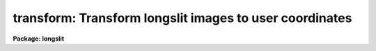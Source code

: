 .. _transform:

transform: Transform longslit images to user coordinates
========================================================

**Package: longslit**

.. raw:: html

  <section id="s_usage">
  <h3>Usage</h3>
  <p>
  transform input output fitnames
  </p>
  </section>
  <section id="s_parameters">
  <h3>Parameters</h3>
  <dl id="l_input">
  <dt><b>input</b></dt>
  <!-- Sec='PARAMETERS' Level=0 Label='input' Line='input' -->
  <dd>List of input images to be transformed.
  </dd>
  </dl>
  <dl id="l_output">
  <dt><b>output</b></dt>
  <!-- Sec='PARAMETERS' Level=0 Label='output' Line='output' -->
  <dd>List of output images.  The number of output images in the list must
  match the number of input images.
  </dd>
  </dl>
  <dl id="l_minput">
  <dt><b>minput = <span style="font-family: monospace;">""</span></b></dt>
  <!-- Sec='PARAMETERS' Level=0 Label='minput' Line='minput = ""' -->
  <dd>List of input masks or references.  This mask is used to create an output
  mask and is currently not used in the calculation of the output pixel
  values.  The list may be empty, a single element to apply to all input
  images, or a list that matches the input list.  A element in the list
  may be <span style="font-family: monospace;">"BPM"</span> to use the mask referenced by the standard bad pixel mask
  keyword <span style="font-family: monospace;">"BPM"</span>, <span style="font-family: monospace;">"!&lt;keyword&gt;"</span> to use another header keyword pointing to a
  mask, or a mask filename.  The mask file is typically a pixel list file
  but it may also be an image.  The mask values are interpreted as zero and
  greater than zero with the actual values ignored.  The mask is assumed to
  be registered with the input and no coordinate system matching is used.
  The mask maybe smaller or larger than the input image with non-overlapping
  pixels ignored and missing pixels assumed to be zero valued.  The mask
  </dd>
  </dl>
  <dl id="l_moutput">
  <dt><b>moutput = <span style="font-family: monospace;">""</span></b></dt>
  <!-- Sec='PARAMETERS' Level=0 Label='moutput' Line='moutput = ""' -->
  <dd>List of output masks to be created.  The list may be empty or must match
  the input list.  Output masks may be specified even if no input mask is
  specified, in which case the output mask will identify pixels which map
  to regions outside the input images (also see the <i>blank</i> parameter).
  If an explicit extension is not specified a FITS mask is extension is
  created unless the environment variable <span style="font-family: monospace;">"masktype"</span> is set to <span style="font-family: monospace;">"pl"</span>.
  </dd>
  </dl>
  <dl id="l_fitnames">
  <dt><b>fitnames  </b></dt>
  <!-- Sec='PARAMETERS' Level=0 Label='fitnames' Line='fitnames  ' -->
  <dd>Names of the user coordinate maps in the database to be used in the transform.
  If no names are specified, using the null string <span style="font-family: monospace;">""</span>, the world coordinate
  system (WCS) of the image is used.  This latter case may be used to
  resample previously WCS calibrated images to a different linear range
  or sampling.
  </dd>
  </dl>
  <dl id="l_database">
  <dt><b>database = <span style="font-family: monospace;">"database"</span></b></dt>
  <!-- Sec='PARAMETERS' Level=0 Label='database' Line='database = "database"' -->
  <dd>Database containing the coordinate map to be used in transforming the images.
  </dd>
  </dl>
  <dl id="l_interptype">
  <dt><b>interptype = <span style="font-family: monospace;">"spline3"</span></b></dt>
  <!-- Sec='PARAMETERS' Level=0 Label='interptype' Line='interptype = "spline3"' -->
  <dd>Image interpolation type.  The allowed types are <span style="font-family: monospace;">"nearest"</span> (nearest neighbor),
  <span style="font-family: monospace;">"linear"</span> (bilinear), <span style="font-family: monospace;">"poly3"</span> (bicubic polynomial), <span style="font-family: monospace;">"poly5"</span> (biquintic
  polynomial), and <span style="font-family: monospace;">"spline3"</span> (bicubic polynomial).
  </dd>
  </dl>
  <dl id="l_flux">
  <dt><b>flux = yes</b></dt>
  <!-- Sec='PARAMETERS' Level=0 Label='flux' Line='flux = yes' -->
  <dd>Conserve flux per pixel?  If <span style="font-family: monospace;">"no"</span> then each output pixel is simply interpolated
  from the input image.  If <span style="font-family: monospace;">"yes"</span> the interpolated output pixel value is
  multiplied by the Jacobean of the transformation (essentially the ratio of
  pixel areas between the output and input images).
  </dd>
  </dl>
  <dl id="l_x1">
  <dt><b>x1 = INDEF, y1 = INDEF</b></dt>
  <!-- Sec='PARAMETERS' Level=0 Label='x1' Line='x1 = INDEF, y1 = INDEF' -->
  <dd>User coordinates of the first output column and line.  If INDEF then the
  smallest value corresponding to a pixel from the image used to create the
  coordinate map is used.  These values are in user units regardless of whether
  logarithmic intervals are specified or not.
  </dd>
  </dl>
  <dl id="l_x2">
  <dt><b>x2 = INDEF, y2 = INDEF</b></dt>
  <!-- Sec='PARAMETERS' Level=0 Label='x2' Line='x2 = INDEF, y2 = INDEF' -->
  <dd>User coordinates of the last output column and line.  If INDEF then the
  largest value corresponding to a pixel from the image used to create the
  coordinate map is used.  These values are in user units regardless of whether
  logarithmic intervals are specified or not.
  </dd>
  </dl>
  <dl id="l_dx">
  <dt><b>dx = INDEF, dy = INDEF</b></dt>
  <!-- Sec='PARAMETERS' Level=0 Label='dx' Line='dx = INDEF, dy = INDEF' -->
  <dd>Output pixel intervals.  If INDEF then the interval is set to yield the
  specified number of pixels.  Note that for logarithmic intervals the
  interval must be specified as a base 10 logarithm (base 10) and not in
  user units.
  </dd>
  </dl>
  <dl id="l_nx">
  <dt><b>nx = INDEF, ny = INDEF</b></dt>
  <!-- Sec='PARAMETERS' Level=0 Label='nx' Line='nx = INDEF, ny = INDEF' -->
  <dd>Number of output pixels.  If INDEF and if the pixel interval is also INDEF then
  the number of output pixels is equal to the number of input pixels.
  </dd>
  </dl>
  <dl id="l_xlog">
  <dt><b>xlog = no, ylog = no</b></dt>
  <!-- Sec='PARAMETERS' Level=0 Label='xlog' Line='xlog = no, ylog = no' -->
  <dd>Convert to logarithmic intervals?  If <span style="font-family: monospace;">"yes"</span> the output pixel intervals
  are logarithmic.
  </dd>
  </dl>
  <dl id="l_blank">
  <dt><b>blank = INDEF</b></dt>
  <!-- Sec='PARAMETERS' Level=0 Label='blank' Line='blank = INDEF' -->
  <dd>Value to put in the output transformed image when it transforms to regions
  outside the input image.  The special value INDEF will use the nearest
  input pixel which is the behavior before the addition of this parameter.
  Using special blank values allows other software to identify such out
  of input pixels.  See also the <i>moutput</i> parameter to identify
  out of input pixels in pixel masks.
  </dd>
  </dl>
  <dl id="l_logfiles">
  <dt><b>logfiles = <span style="font-family: monospace;">"STDOUT,logfile"</span></b></dt>
  <!-- Sec='PARAMETERS' Level=0 Label='logfiles' Line='logfiles = "STDOUT,logfile"' -->
  <dd>List of files in which to keep a log.  If null, <span style="font-family: monospace;">""</span>, then no log is kept.
  </dd>
  </dl>
  </section>
  <section id="s_description">
  <h3>Description</h3>
  <p>
  The coordinate maps U(X,Y) and V(X,Y), created by the task <b>fitcoords</b>,
  are read from the specified database coordinate fits or from the
  world coordinate system (WCS) of the image.  X and Y are the original
  untransformed pixel coordinates and U and V are the desired output user or
  world coordinates (i.e. slit position and wavelength).  If a coordinate map
  for only one of the user coordinates is given then a one-to-one mapping
  is assumed for the other such that U=X or V=Y.  The coordinate maps are
  inverted to obtain X(U,V) and Y(U,V) on an even subsampled grid of U and
  V over the desired output image coordinates.  The X and Y at each output
  U and V used to interpolate from the input image are found by linear
  interpolation over this grid.  X(U,V) and Y(U,V) are not determined at
  every output point because this is quite slow and is not necessary since
  the coordinate surfaces are relatively slowly varying over the subsampling
  (every 10th output point).
  </p>
  <p>
  The type of image interpolation is
  selected by the user.  Note that the more accurate the interpolator the
  longer the transformation time required.  The parameter <i>flux</i> selects
  between direct image interpolation and a flux conserving interpolation.
  Flux conservation consists of multiplying the interpolated pixel value by
  the Jacobean of the transformation at that point.  This is essentially
  the ratio of the pixel areas between the output and input images.  Note
  that this is not exact since it is not an integral over the output pixel.
  However, it will be very close except when the output pixel size is much
  greater than the input pixel size.  A log describing the image transformations
  may be kept or printed on the standard output.
  </p>
  <p>
  The output coordinate grid may be defined by the user or allowed to
  default to an image of the same size as the input image spanning the
  full range of user coordinates in the coordinate transformation maps.
  When the coordinate maps are created by the task <b>fitcoords</b> the
  user coordinates at the corners of the image are recorded in the
  database.  By default these values are used to set the limits of the
  output grid.  If a pixel interval is not specified then an interval
  yielding the specified number of pixels is used.  The default number of
  pixels is that of the input image.  Note that if a pixel interval is
  specified then it takes precedence over the number of pixels.
  </p>
  <p>
  The pixel intervals may also be logarithmic if the parameter <i>xlog</i> or
  <i>ylog</i> is <span style="font-family: monospace;">"yes"</span>.  Generally, the number of output pixels is specified
  in this case .  However, if the interval is specified it must be a base
  10 logarithmic interval and not in units of the x and y limits which are
  specified in user units.
  </p>
  <p>
  The transformation from the desired output pixel to the input image may
  fall outside of the input image.  In this case the output pixel may be
  set to the nearest pixel value in the input image or to a particular value
  using the <i>blank</i> parameter.  Also if an output mask is created this
  pixels will have a value of one in the mask.
  </p>
  <p>
  The parameters <i>minput</i> and <i>moutput</i> provide for input and output
  pixel masks.  An input mask is not used in calculating the transformed
  pixel value but is used to identify the output pixels in the output mask
  which make a significant contribution to the interpolated value.  The
  significance is determined as follows.  The input mask values above zero
  are converted to one hundred.  The mask is then interpolated in the same
  way as the input image.  Any interpolated value of ten or greater is then
  given the value one in the output mask.  This means if all the input pixels
  had mask values of zero a result of zero means no bad pixels were used.
  If all the input pixels had values of 100 then the result will be 100 and
  the output mask will flag this as a bad pixel.  Other values are produced
  by a mixture of good and bad pixels weighted by the interpolation kernel.
  The choice of 10% is purely empirical and gives an approximate identification
  of significant affected pixels.
  zero and
  is created with values of 100
  </p>
  </section>
  <section id="s_examples">
  <h3>Examples</h3>
  <p>
  Arc calibration images were used to determine a two dimensional dispersion
  map called dispmap.  Stellar spectra were used to determine a two dimensional
  distortion map call distort.  These maps where made using the task
  <b>fitcoords</b>. To transform a set of input images into linear wavelength
  between 3800 and 6400 Angstroms (the user coordinate units) with a dispersion
  of 3 Angstroms per pixel:
  </p>
  <div class="highlight-default-notranslate"><pre>
  cl&gt; transform obj001,obj002 out001,out002 dispmap,distort \
  &gt;&gt;&gt; y1=3800 y2=6400 dy=3
  </pre></div>
  <p>
  To use logarithmic intervals in the wavelength to yield the same number of
  pixels in the output images as in the input images:
  </p>
  <div class="highlight-default-notranslate"><pre>
  cl&gt; transform obj001,obj002 out001,out002 dispmap,distort \
  &gt;&gt;&gt; y1=3800 y2=6400 ylog=yes
  </pre></div>
  </section>
  <section id="s_timings">
  <h3>Timings</h3>
  <p>
  The following timings were obtained for transforming a 511x512 real
  image to another 511x512 real image using two Chebyshev transformation
  surface functions (one for the dispersion axis, <span style="font-family: monospace;">"henear"</span>, and one in
  spatial axis, <span style="font-family: monospace;">"object"</span>) of order 6 in both dimensions created with the
  task <b>fitcoords</b>.  The times are for a UNIX/VAX 11/750.
  </p>
  <div class="highlight-default-notranslate"><pre>
  cl&gt; $transform input output henear,object interp=linear
  TIME (transform)  173.73  5:13  55%
  cl&gt; $transform input output henear,object interp=poly3
  TIME (transform)  266.63  9:17  42%
  cl&gt; $transform input output henear,object interp=spline3
  TIME (transform)  309.05  6:11  83%
  cl&gt; $transform input output henear,object interp=spline3
  TIME (transform)  444.13  9:44  76%
  cl&gt; $transform input output henear interp=linear
  TIME (transform)  171.32  7:24  38%
  cl&gt; $transform input output henear interp=spline3
  TIME (transform)  303.40  12:17  41%
  cl&gt; $transform input output henear,object interp=spline3 flux=no
  TIME (transform)  262.42  10:42  40%
  </pre></div>
  <p>
  The majority of the time is due to the image interpolation and not evaluating
  the transformation functions as indicated by the last three examples.
  </p>
  </section>
  <section id="s_notes">
  <h3>Notes</h3>
  <dl id="l_TRANSFORM">
  <dt><b>TRANSFORM: V2.12.2</b></dt>
  <!-- Sec='NOTES' Level=0 Label='TRANSFORM' Line='TRANSFORM: V2.12.2' -->
  <dd>The use of bad pixel masks, a specified <span style="font-family: monospace;">"blank"</span> value, and use of a WCS
  to resample a WCS calibrated image was added.
  </dd>
  </dl>
  <dl id="l_TRANSFORM">
  <dt><b>TRANSFORM: V2.6</b></dt>
  <!-- Sec='NOTES' Level=0 Label='TRANSFORM' Line='TRANSFORM: V2.6' -->
  <dd>With Version 2.6 of IRAF the algorithm used to invert the user
  coordinate surfaces, U(X,Y) and V(X,Y) to X(U,V) and Y(U,V), has been
  changed.  Previously surfaces of comparable order to the original
  surfaces were fit to a grid of points, i.e. (U(X,Y), V(X,Y), X) and
  (U(X,Y), V(X,Y), Y), with the same surface fitting routines used in
  <b>fitcoords</b> to obtain the input user coordinate surfaces.  This
  method of inversion worked well in all cases in which reasonable
  distortions and dispersions were used.  It was selected because it was
  relatively fast.  However, it cannot be proved to work in all cases; in
  one instance in which an invalid surface was used the inversion was
  actually much poorer than expected.  Therefore a more direct iterative
  inversion algorithm is now used.  This is guaranteed to give the
  correct inversion to within a set error (0.05 of a pixel in X and Y).
  It is slightly slower than the previous algorithm but it is still not
  as major a factor as the image interpolation itself.
  </dd>
  </dl>
  </section>
  <section id="s_see_also">
  <h3>See also</h3>
  <p>
  fitcoords
  </p>
  
  </section>
  
  <!-- Contents: 'NAME' 'USAGE' 'PARAMETERS' 'DESCRIPTION' 'EXAMPLES' 'TIMINGS' 'NOTES' 'SEE ALSO'  -->
  
